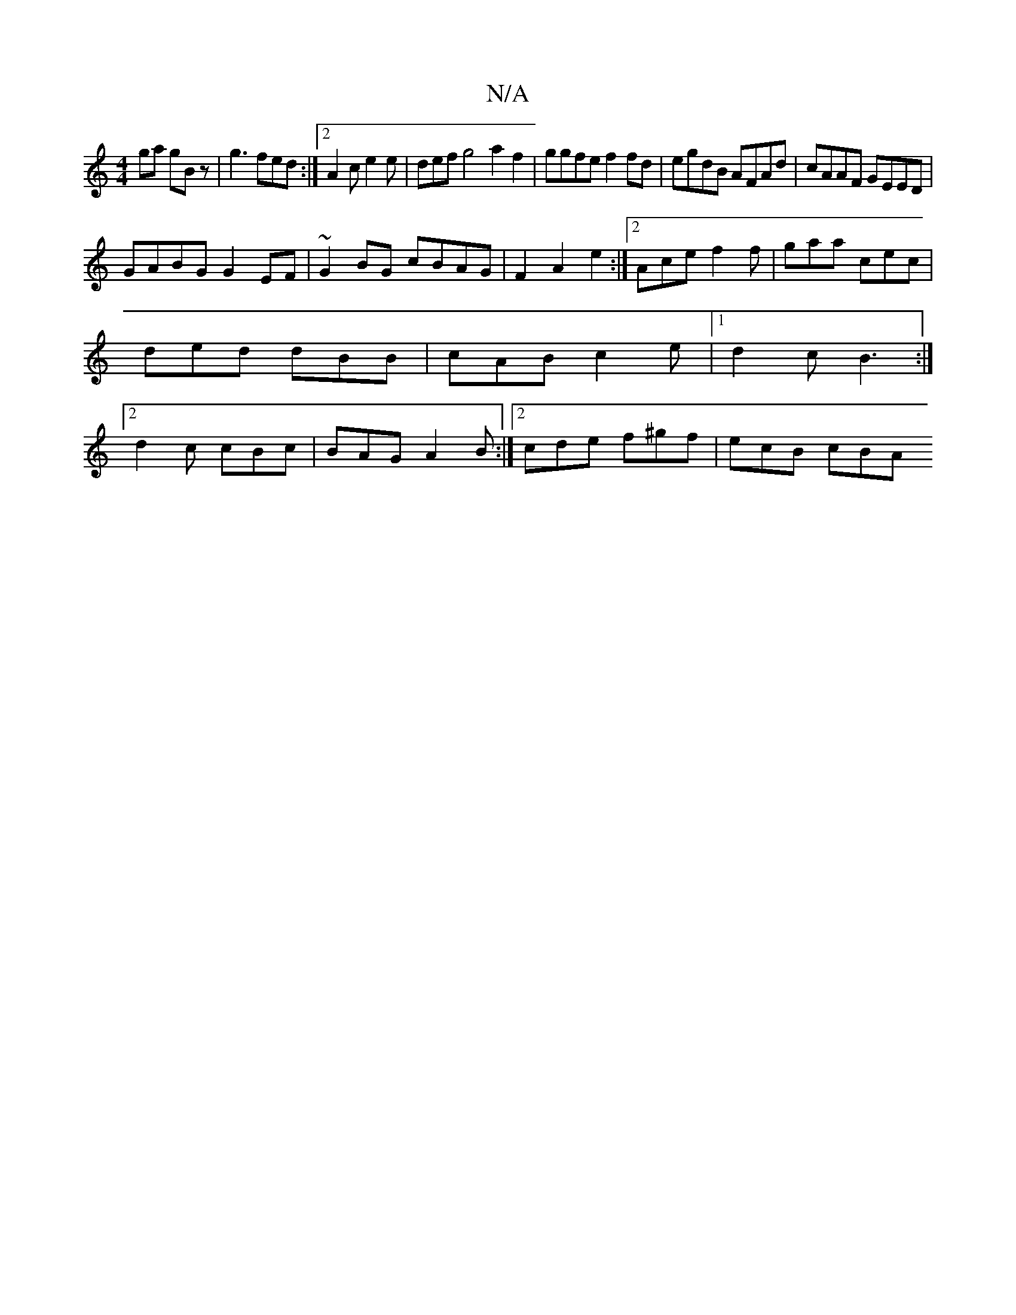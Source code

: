 X:1
T:N/A
M:4/4
R:N/A
K:Cmajor
ga gBz | g3 fed :|2 A2c e2 e | def g4 a2 f2|ggfe f2 fd|egdB AFAd|cAAF GEED|
GABG G2EF|~G2BG cBAG|F2A2e2 :|2 Ace f2f | gaa cec | ded dBB | cAB c2e |[1 d2c B3 :|2 d2c cBc |BAG A2B :|2 cde f^gf | ecB cBA